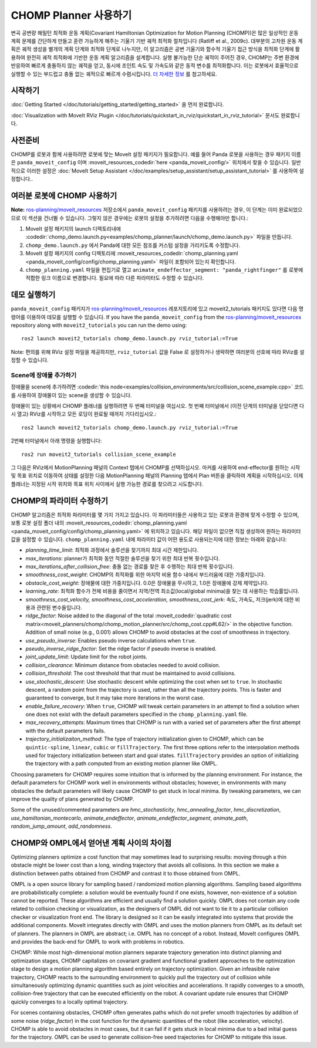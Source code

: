 CHOMP Planner 사용하기
=========================

.. image:: chomp.png
   :width: 700px

변곡 공변량 해밀턴 최적화 운동 계획(Covariant Hamiltonian Optimization for Motion Planning (CHOMP))은 많은 일상적인 운동 계획 문제를 간단하게 만들고 훈련 가능하게 해주는 기울기 기반 궤적 최적화 절차입니다 (Ratliff et al., 2009c). 대부분의 고차원 운동 계획은 궤적 생성을 별개의 계획 단계와 최적화 단계로 나누지만, 이 알고리즘은 공변 기울기와 함수적 기울기 접근 방식을 최적화 단계에 활용하여 완전히 궤적 최적화에 기반한 운동 계획 알고리즘을 설계합니다. 실행 불가능한 단순 궤적이 주어진 경우, CHOMP는 주변 환경에 반응하여 빠르게 충돌하지 않는 궤적을 얻고, 동시에 조인트 속도 및 가속도와 같은 동적 변수를 최적화합니다. 이는 로봇에서 효율적으로 실행할 수 있는 부드럽고 충돌 없는 궤적으로 빠르게 수렴시킵니다. `더 자세한 정보 <http://www.nathanratliff.com/thesis-research/chomp>`_ 를 참고하세요.

시작하기
---------------
:doc:`Getting Started </doc/tutorials/getting_started/getting_started>` 을 먼저 완료합니다.

:doc:`Visualization with MoveIt RViz Plugin </doc/tutorials/quickstart_in_rviz/quickstart_in_rviz_tutorial>` 문서도 완료합니다.

사전준비
--------------
CHOMP를 로봇과 함께 사용하려면 로봇에 맞는 MoveIt 설정 패키지가 필요합니다. 예를 들어 Panda 로봇을 사용하는 경우 패키지 이름은 ``panda_moveit_config`` 이며 :moveit_resources_codedir:`here <panda_moveit_config/>` 위치에서 찾을 수 있습니다. 일반적으로 이러한 설정은 :doc:`MoveIt Setup Assistant </doc/examples/setup_assistant/setup_assistant_tutorial>` 를 사용하여 설정합니다..

여러분 로봇에 CHOMP 사용하기
------------------------------
**Note:** `ros-planning/moveit_resources <https://github.com/ros-planning/moveit_resources/tree/ros2>`_ 저장소에서 ``panda_moveit_config`` 패키지를 사용하려는 경우, 이 단계는 이미 완료되었으므로 이 섹션을 건너뛸 수 있습니다. 그렇지 않은 경우에는 로봇의 설정을 추가하려면 다음을 수행해야만 합니다.:

#. MoveIt 설정 패키지의 launch 디렉토리내에 :codedir:`chomp_demo.launch.py<examples/chomp_planner/launch/chomp_demo.launch.py>` 파일을 만듭니다.
#. ``chomp_demo.launch.py`` 에서 Panda에 대한 모든 참조를 커스텀 설정을 가리키도록 수정합니다.
#. MoveIt 설정 패키지의 config 디렉토리에 :moveit_resources_codedir:`chomp_planning.yaml <panda_moveit_config/config/chomp_planning.yaml>` 파일이 포함되어 있는지 확인합니다.
#. ``chomp_planning.yaml`` 파일을 편집기로 열고 ``animate_endeffector_segment: "panda_rightfinger"`` 를 로봇에 적합한 링크 이름으로 변경합니다. 필요에 따라 다른 파라미터도 수정할 수 있습니다.

데모 실행하기
----------------
``panda_moveit_config`` 패키지가 `ros-planning/moveit_resources <https://github.com/ros-planning/moveit_resources/tree/ros2>`_ 레포지토리에 있고  moveit2_tutorials 패키지도 있다면 다음 명령어를 이용하여 데모를 실행할 수 있습니다.
If you have the ``panda_moveit_config`` from the `ros-planning/moveit_resources <https://github.com/ros-planning/moveit_resources/tree/ros2>`_  repository along with ``moveit2_tutorials`` you can run the demo using: ::

  ros2 launch moveit2_tutorials chomp_demo.launch.py rviz_tutorial:=True

Note: 편의를 위해 RViz 설정 파일을 제공하지만,  ``rviz_tutorial``  값을  False 로 설정하거나 생략하면 여러분의 선호에 따라 RViz를 설정할 수 있습니다.

Scene에 장애물 추가하기
+++++++++++++++++++++++++++++
장애물을 scene에 추가하려면 :codedir:`this node<examples/collision_environments/src/collision_scene_example.cpp>` 코드를 사용하여 장애물이 있는 scene을 생성할 수 있습니다.

장애물이 있는 상황에서 CHOMP 플래너를 실행하려면 두 번째 터미널을 여십시오. 첫 번째 터미널에서 (이전 단계의 터미널을 닫았다면 다시 열고) RViz를 시작하고 모든 로딩이 완료될 때까지 기다리십시오.: ::

  ros2 launch moveit2_tutorials chomp_demo.launch.py rviz_tutorial:=True

2번째 터미널에서 아래 명령을 실행합니다: ::

  ros2 run moveit2_tutorials collision_scene_example

그 다음은 RViz에서 MotionPlanning 패널의 Context 탭에서  CHOMP를 선택하십시오. 마커를 사용하여 end-effector를 원하는 시작 및 목표 위치로 이동하여 상태를 설정한 다음 MotionPlanning 패널의  Planning 탭에서 Plan 버튼을 클릭하여 계획을 시작하십시오. 이제 플래너는 지정된 시작 위치와 목표 위치 사이에서 실행 가능한 경로를 찾으려고 시도합니다.

CHOMP의 파라미터 수정하기
-----------------------------------------
CHOMP 알고리즘은 최적화 파라미터를 몇 가지 가지고 있습니다. 이 파라미터들은 사용하고 있는 로봇과 환경에 맞게 수정할 수 있으며, 보통 로봇 설정 폴더 내의 :moveit_resources_codedir:`chomp_planning.yaml <panda_moveit_config/config/chomp_planning.yaml>` 에 위치하고 있습니다. 해당 파일이 없으면 직접 생성하여 원하는 파라미터 값을 설정할 수 있습니다. ``chomp_planning.yaml`` 내에 파라미터 값이 어떤 용도로 사용되는지에 대한 정보는 아래와 같습니다:

- *planning_time_limit*: 최적화 과정에서 솔루션을 찾기까지 최대 시간 제한입니다.

- *max_iterations*: planner가 최적화 동안 적절한 솔루션을 찾기 위한 최대 반복 횟수입니다.

- *max_iterations_after_collision_free*: 충돌 없는 경로를 찾은 후 수행하는 최대 반복 횟수입니다.

- *smoothness_cost_weight*:  CHOMP의 최적화를 위한 마지막 비용 함수 내에서 부드러움에 대한 가중치입니다.

- *obstacle_cost_weight*: 장애물에 대한 가중치입니다. 0.0은 장애물을 무시하고, 1.0은 장애물에 강제 제약입니다.

- *learning_rate*: 최적화 함수가 전체 비용을 줄이면서 지역/전역 최소값(local/global minima)을 찾는 데 사용하는 학습률입니다.

- *smoothness_cost_velocity, smoothness_cost_acceleration, smoothness_cost_jerk*: 속도, 가속도, 저크(jerk)에 대한 비용과 관련된 변수들입니다.

- *ridge_factor*: Noise added to the diagonal of the total :moveit_codedir:`quadratic cost matrix<moveit_planners/chomp/chomp_motion_planner/src/chomp_cost.cpp#L62/>` in the objective function. Addition of small noise (e.g., 0.001) allows CHOMP to avoid obstacles at the cost of smoothness in trajectory.

- *use_pseudo_inverse*: Enables pseudo inverse calculations when ``true``.

- *pseudo_inverse_ridge_factor*: Set the ridge factor if pseudo inverse is enabled.

- *joint_update_limit*: Update limit for the robot joints.

- *collision_clearance*: Minimum distance from obstacles needed to avoid collision.

- *collision_threshold*: The cost threshold that that must be maintained to avoid collisions.

- *use_stochastic_descent*: Use stochastic descent while optimizing the cost when set to ``true``. In stochastic descent, a random point from the trajectory is used, rather than all the trajectory points. This is faster and guaranteed to converge, but it may take more iterations in the worst case.

- *enable_failure_recovery*: When ``true``, CHOMP will tweak certain parameters in an attempt to find a solution when one does not exist with the default parameters specified in the ``chomp_planning.yaml`` file.

- *max_recovery_attempts*: Maximum times that CHOMP is run with a varied set of parameters after the first attempt with the default parameters fails.

- *trajectory_initializaiton_method*: The type of trajectory initialization given to CHOMP, which can be ``quintic-spline``, ``linear``, ``cubic`` or ``fillTrajectory``. The first three options refer to the interpolation methods used for trajectory initialization between start and goal states. ``fillTrajectory`` provides an option of initializing the trajectory with a path computed from an existing motion planner like OMPL.

Choosing parameters for CHOMP requires some intuition that is informed by the planning environment. For instance, the default parameters for CHOMP work well in environments without obstacles; however, in environments with many obstacles the default parameters will likely cause CHOMP to get stuck in local minima. By tweaking parameters, we can improve the quality of plans generated by CHOMP.

Some of the unused/commented parameters are *hmc_stochasticity*, *hmc_annealing_factor*, *hmc_discretization*, *use_hamiltonian_montecarlo*, *animate_endeffector*, *animate_endeffector_segment*, *animate_path*, *random_jump_amount*, *add_randomness*.

CHOMP와 OMPL에서 얻어낸 계획 사이의 차이점
---------------------------------------------------
Optimizing planners optimize a cost function that may sometimes lead to surprising results: moving through a thin obstacle might be lower cost than a long, winding trajectory that avoids all collisions. In this section we make a distinction between paths obtained from CHOMP and contrast it to those obtained from OMPL.

OMPL is a open source library for sampling based / randomized motion planning algorithms. Sampling based algorithms are probabilistically complete: a solution would be eventually found if one exists, however, non-existence of a solution cannot be reported. These algorithms are efficient and usually find a solution quickly. OMPL does not contain any code related to collision checking or visualization, as the designers of OMPL did not want to tie it to a particular collision checker or visualization front end. The library is designed so it can be easily integrated into systems that provide the additional components. MoveIt integrates directly with OMPL and uses the motion planners from OMPL as its default set of planners. The planners in OMPL are abstract; i.e. OMPL has no concept of a robot. Instead, MoveIt configures OMPL and provides the back-end for OMPL to work with problems in robotics.

CHOMP: While most high-dimensional motion planners separate trajectory generation into distinct planning and optimization stages, CHOMP capitalizes on covariant gradient and functional gradient approaches to the optimization stage to design a motion planning algorithm based entirely on trajectory optimization. Given an infeasible naive trajectory, CHOMP reacts to the surrounding environment to quickly pull the trajectory out of collision while simultaneously optimizing dynamic quantities such as joint velocities and accelerations. It rapidly converges to a smooth, collision-free trajectory that can be executed efficiently on the robot. A covariant update rule ensures that CHOMP quickly converges to a locally optimal trajectory.

For scenes containing obstacles, CHOMP often generates paths which do not prefer smooth trajectories by addition of some noise (*ridge_factor*) in the cost function for the dynamic quantities of the robot (like acceleration, velocity). CHOMP is able to avoid obstacles in most cases, but it can fail if it gets stuck in local minima due to a bad initial guess for the trajectory. OMPL can be used to generate collision-free seed trajectories for CHOMP to mitigate this issue.
